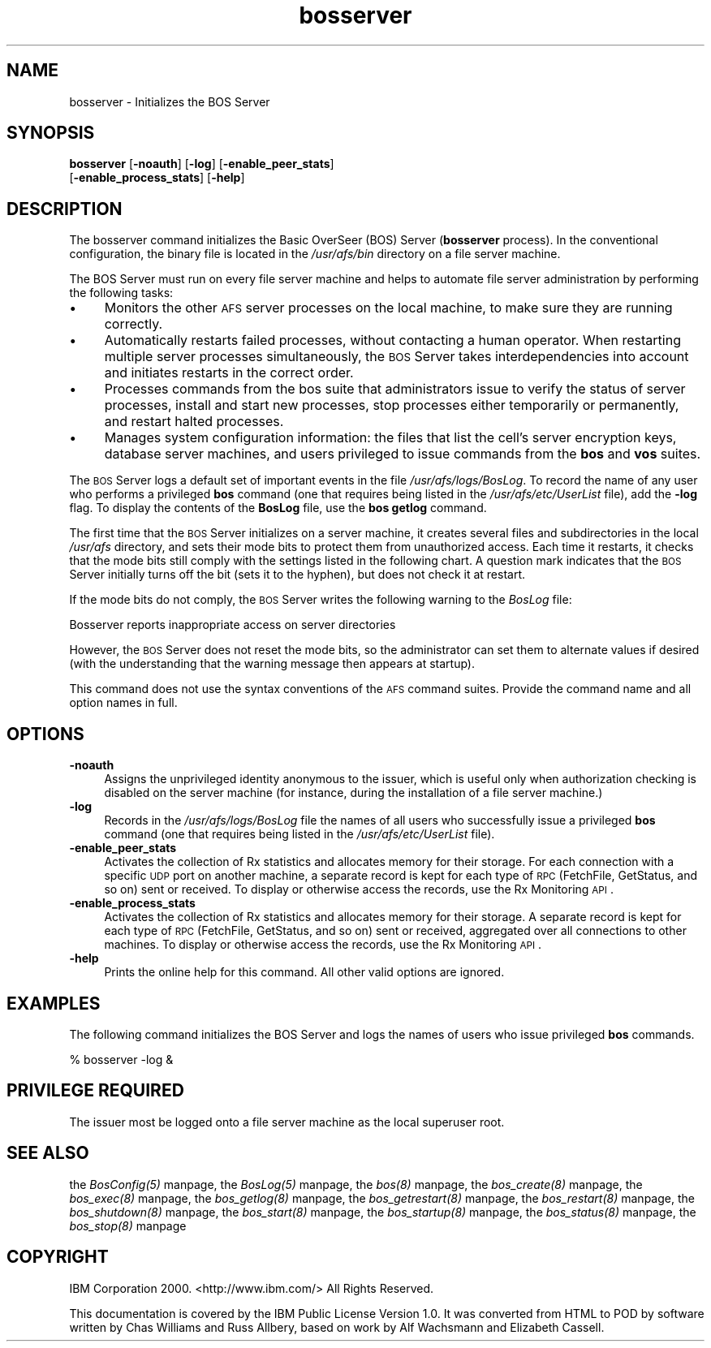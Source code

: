 .rn '' }`
''' $RCSfile$$Revision$$Date$
'''
''' $Log$
'''
.de Sh
.br
.if t .Sp
.ne 5
.PP
\fB\\$1\fR
.PP
..
.de Sp
.if t .sp .5v
.if n .sp
..
.de Ip
.br
.ie \\n(.$>=3 .ne \\$3
.el .ne 3
.IP "\\$1" \\$2
..
.de Vb
.ft CW
.nf
.ne \\$1
..
.de Ve
.ft R

.fi
..
'''
'''
'''     Set up \*(-- to give an unbreakable dash;
'''     string Tr holds user defined translation string.
'''     Bell System Logo is used as a dummy character.
'''
.tr \(*W-|\(bv\*(Tr
.ie n \{\
.ds -- \(*W-
.ds PI pi
.if (\n(.H=4u)&(1m=24u) .ds -- \(*W\h'-12u'\(*W\h'-12u'-\" diablo 10 pitch
.if (\n(.H=4u)&(1m=20u) .ds -- \(*W\h'-12u'\(*W\h'-8u'-\" diablo 12 pitch
.ds L" ""
.ds R" ""
'''   \*(M", \*(S", \*(N" and \*(T" are the equivalent of
'''   \*(L" and \*(R", except that they are used on ".xx" lines,
'''   such as .IP and .SH, which do another additional levels of
'''   double-quote interpretation
.ds M" """
.ds S" """
.ds N" """""
.ds T" """""
.ds L' '
.ds R' '
.ds M' '
.ds S' '
.ds N' '
.ds T' '
'br\}
.el\{\
.ds -- \(em\|
.tr \*(Tr
.ds L" ``
.ds R" ''
.ds M" ``
.ds S" ''
.ds N" ``
.ds T" ''
.ds L' `
.ds R' '
.ds M' `
.ds S' '
.ds N' `
.ds T' '
.ds PI \(*p
'br\}
.\"	If the F register is turned on, we'll generate
.\"	index entries out stderr for the following things:
.\"		TH	Title 
.\"		SH	Header
.\"		Sh	Subsection 
.\"		Ip	Item
.\"		X<>	Xref  (embedded
.\"	Of course, you have to process the output yourself
.\"	in some meaninful fashion.
.if \nF \{
.de IX
.tm Index:\\$1\t\\n%\t"\\$2"
..
.nr % 0
.rr F
.\}
.TH bosserver 8 "OpenAFS" "1/Mar/2006" "AFS Command Reference"
.UC
.if n .hy 0
.if n .na
.ds C+ C\v'-.1v'\h'-1p'\s-2+\h'-1p'+\s0\v'.1v'\h'-1p'
.de CQ          \" put $1 in typewriter font
.ft CW
'if n "\c
'if t \\&\\$1\c
'if n \\&\\$1\c
'if n \&"
\\&\\$2 \\$3 \\$4 \\$5 \\$6 \\$7
'.ft R
..
.\" @(#)ms.acc 1.5 88/02/08 SMI; from UCB 4.2
.	\" AM - accent mark definitions
.bd B 3
.	\" fudge factors for nroff and troff
.if n \{\
.	ds #H 0
.	ds #V .8m
.	ds #F .3m
.	ds #[ \f1
.	ds #] \fP
.\}
.if t \{\
.	ds #H ((1u-(\\\\n(.fu%2u))*.13m)
.	ds #V .6m
.	ds #F 0
.	ds #[ \&
.	ds #] \&
.\}
.	\" simple accents for nroff and troff
.if n \{\
.	ds ' \&
.	ds ` \&
.	ds ^ \&
.	ds , \&
.	ds ~ ~
.	ds ? ?
.	ds ! !
.	ds /
.	ds q
.\}
.if t \{\
.	ds ' \\k:\h'-(\\n(.wu*8/10-\*(#H)'\'\h"|\\n:u"
.	ds ` \\k:\h'-(\\n(.wu*8/10-\*(#H)'\`\h'|\\n:u'
.	ds ^ \\k:\h'-(\\n(.wu*10/11-\*(#H)'^\h'|\\n:u'
.	ds , \\k:\h'-(\\n(.wu*8/10)',\h'|\\n:u'
.	ds ~ \\k:\h'-(\\n(.wu-\*(#H-.1m)'~\h'|\\n:u'
.	ds ? \s-2c\h'-\w'c'u*7/10'\u\h'\*(#H'\zi\d\s+2\h'\w'c'u*8/10'
.	ds ! \s-2\(or\s+2\h'-\w'\(or'u'\v'-.8m'.\v'.8m'
.	ds / \\k:\h'-(\\n(.wu*8/10-\*(#H)'\z\(sl\h'|\\n:u'
.	ds q o\h'-\w'o'u*8/10'\s-4\v'.4m'\z\(*i\v'-.4m'\s+4\h'\w'o'u*8/10'
.\}
.	\" troff and (daisy-wheel) nroff accents
.ds : \\k:\h'-(\\n(.wu*8/10-\*(#H+.1m+\*(#F)'\v'-\*(#V'\z.\h'.2m+\*(#F'.\h'|\\n:u'\v'\*(#V'
.ds 8 \h'\*(#H'\(*b\h'-\*(#H'
.ds v \\k:\h'-(\\n(.wu*9/10-\*(#H)'\v'-\*(#V'\*(#[\s-4v\s0\v'\*(#V'\h'|\\n:u'\*(#]
.ds _ \\k:\h'-(\\n(.wu*9/10-\*(#H+(\*(#F*2/3))'\v'-.4m'\z\(hy\v'.4m'\h'|\\n:u'
.ds . \\k:\h'-(\\n(.wu*8/10)'\v'\*(#V*4/10'\z.\v'-\*(#V*4/10'\h'|\\n:u'
.ds 3 \*(#[\v'.2m'\s-2\&3\s0\v'-.2m'\*(#]
.ds o \\k:\h'-(\\n(.wu+\w'\(de'u-\*(#H)/2u'\v'-.3n'\*(#[\z\(de\v'.3n'\h'|\\n:u'\*(#]
.ds d- \h'\*(#H'\(pd\h'-\w'~'u'\v'-.25m'\f2\(hy\fP\v'.25m'\h'-\*(#H'
.ds D- D\\k:\h'-\w'D'u'\v'-.11m'\z\(hy\v'.11m'\h'|\\n:u'
.ds th \*(#[\v'.3m'\s+1I\s-1\v'-.3m'\h'-(\w'I'u*2/3)'\s-1o\s+1\*(#]
.ds Th \*(#[\s+2I\s-2\h'-\w'I'u*3/5'\v'-.3m'o\v'.3m'\*(#]
.ds ae a\h'-(\w'a'u*4/10)'e
.ds Ae A\h'-(\w'A'u*4/10)'E
.ds oe o\h'-(\w'o'u*4/10)'e
.ds Oe O\h'-(\w'O'u*4/10)'E
.	\" corrections for vroff
.if v .ds ~ \\k:\h'-(\\n(.wu*9/10-\*(#H)'\s-2\u~\d\s+2\h'|\\n:u'
.if v .ds ^ \\k:\h'-(\\n(.wu*10/11-\*(#H)'\v'-.4m'^\v'.4m'\h'|\\n:u'
.	\" for low resolution devices (crt and lpr)
.if \n(.H>23 .if \n(.V>19 \
\{\
.	ds : e
.	ds 8 ss
.	ds v \h'-1'\o'\(aa\(ga'
.	ds _ \h'-1'^
.	ds . \h'-1'.
.	ds 3 3
.	ds o a
.	ds d- d\h'-1'\(ga
.	ds D- D\h'-1'\(hy
.	ds th \o'bp'
.	ds Th \o'LP'
.	ds ae ae
.	ds Ae AE
.	ds oe oe
.	ds Oe OE
.\}
.rm #[ #] #H #V #F C
.SH "NAME"
bosserver \- Initializes the BOS Server
.SH "SYNOPSIS"
\fBbosserver\fR [\fB\-noauth\fR] [\fB\-log\fR] [\fB\-enable_peer_stats\fR]
    [\fB\-enable_process_stats\fR] [\fB\-help\fR]
.SH "DESCRIPTION"
The bosserver command initializes the Basic OverSeer (BOS) Server
(\fBbosserver\fR process). In the conventional configuration, the binary file
is located in the \fI/usr/afs/bin\fR directory on a file server machine.
.PP
The BOS Server must run on every file server machine and helps to automate
file server administration by performing the following tasks:
.Ip "\(bu" 4
Monitors the other \s-1AFS\s0 server processes on the local machine, to make sure
they are running correctly.
.Ip "\(bu" 4
Automatically restarts failed processes, without contacting a human
operator. When restarting multiple server processes simultaneously, the
\s-1BOS\s0 Server takes interdependencies into account and initiates restarts in
the correct order.
.Ip "\(bu" 4
Processes commands from the bos suite that administrators issue to verify
the status of server processes, install and start new processes, stop
processes either temporarily or permanently, and restart halted processes.
.Ip "\(bu" 4
Manages system configuration information: the files that list the cell's
server encryption keys, database server machines, and users privileged to
issue commands from the \fBbos\fR and \fBvos\fR suites.
.PP
The \s-1BOS\s0 Server logs a default set of important events in the file
\fI/usr/afs/logs/BosLog\fR. To record the name of any user who performs a
privileged \fBbos\fR command (one that requires being listed in the
\fI/usr/afs/etc/UserList\fR file), add the \fB\-log\fR flag. To display the
contents of the \fBBosLog\fR file, use the \fBbos getlog\fR command.
.PP
The first time that the \s-1BOS\s0 Server initializes on a server machine, it
creates several files and subdirectories in the local \fI/usr/afs\fR
directory, and sets their mode bits to protect them from unauthorized
access. Each time it restarts, it checks that the mode bits still comply
with the settings listed in the following chart. A question mark indicates
that the \s-1BOS\s0 Server initially turns off the bit (sets it to the hyphen),
but does not check it at restart.
.PP
If the mode bits do not comply, the \s-1BOS\s0 Server writes the following
warning to the \fIBosLog\fR file:
.PP
.Vb 1
\&   Bosserver reports inappropriate access on server directories
.Ve
However, the \s-1BOS\s0 Server does not reset the mode bits, so the administrator
can set them to alternate values if desired (with the understanding that
the warning message then appears at startup).
.PP
This command does not use the syntax conventions of the \s-1AFS\s0 command
suites. Provide the command name and all option names in full.
.SH "OPTIONS"
.Ip "\fB\-noauth\fR" 4
Assigns the unprivileged identity \f(CWanonymous\fR to the issuer, which is
useful only when authorization checking is disabled on the server machine
(for instance, during the installation of a file server machine.)
.Ip "\fB\-log\fR" 4
Records in the \fI/usr/afs/logs/BosLog\fR file the names of all users who
successfully issue a privileged \fBbos\fR command (one that requires being
listed in the \fI/usr/afs/etc/UserList\fR file).
.Ip "\fB\-enable_peer_stats\fR" 4
Activates the collection of Rx statistics and allocates memory for their
storage. For each connection with a specific \s-1UDP\s0 port on another machine,
a separate record is kept for each type of \s-1RPC\s0 (FetchFile, GetStatus, and
so on) sent or received. To display or otherwise access the records, use
the Rx Monitoring \s-1API\s0.
.Ip "\fB\-enable_process_stats\fR" 4
Activates the collection of Rx statistics and allocates memory for their
storage. A separate record is kept for each type of \s-1RPC\s0 (FetchFile,
GetStatus, and so on) sent or received, aggregated over all connections to
other machines. To display or otherwise access the records, use the Rx
Monitoring \s-1API\s0.
.Ip "\fB\-help\fR" 4
Prints the online help for this command. All other valid options are
ignored.
.SH "EXAMPLES"
The following command initializes the BOS Server and logs the names of
users who issue privileged \fBbos\fR commands.
.PP
.Vb 1
\&   % bosserver -log &
.Ve
.SH "PRIVILEGE REQUIRED"
The issuer most be logged onto a file server machine as the local
superuser \f(CWroot\fR.
.SH "SEE ALSO"
the \fIBosConfig(5)\fR manpage,
the \fIBosLog(5)\fR manpage,
the \fIbos(8)\fR manpage,
the \fIbos_create(8)\fR manpage,
the \fIbos_exec(8)\fR manpage,
the \fIbos_getlog(8)\fR manpage,
the \fIbos_getrestart(8)\fR manpage,
the \fIbos_restart(8)\fR manpage,
the \fIbos_shutdown(8)\fR manpage,
the \fIbos_start(8)\fR manpage,
the \fIbos_startup(8)\fR manpage,
the \fIbos_status(8)\fR manpage,
the \fIbos_stop(8)\fR manpage
.SH "COPYRIGHT"
IBM Corporation 2000. <http://www.ibm.com/> All Rights Reserved.
.PP
This documentation is covered by the IBM Public License Version 1.0.  It was
converted from HTML to POD by software written by Chas Williams and Russ
Allbery, based on work by Alf Wachsmann and Elizabeth Cassell.

.rn }` ''
.IX Title "bosserver 8"
.IX Name "bosserver - Initializes the BOS Server"

.IX Header "NAME"

.IX Header "SYNOPSIS"

.IX Header "DESCRIPTION"

.IX Item "\(bu"

.IX Item "\(bu"

.IX Item "\(bu"

.IX Item "\(bu"

.IX Header "OPTIONS"

.IX Item "\fB\-noauth\fR"

.IX Item "\fB\-log\fR"

.IX Item "\fB\-enable_peer_stats\fR"

.IX Item "\fB\-enable_process_stats\fR"

.IX Item "\fB\-help\fR"

.IX Header "EXAMPLES"

.IX Header "PRIVILEGE REQUIRED"

.IX Header "SEE ALSO"

.IX Header "COPYRIGHT"


